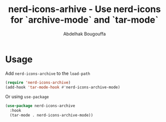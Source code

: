 #+title: nerd-icons-arhive - Use nerd-icons for `archive-mode` and `tar-mode`
#+author: Abdelhak Bougouffa
#+language: en

* Usage
Add ~nerd-icons-archive~ to the ~load-path~

#+begin_src emacs-lisp
(require 'nerd-icons-archive)
(add-hook 'tar-mode-hook #'nerd-icons-archive-mode)
#+end_src

Or using ~use-package~

#+begin_src emacs-lisp
(use-package nerd-icons-archive
  :hook
  (tar-mode . nerd-icons-archive-mode))
#+end_src
